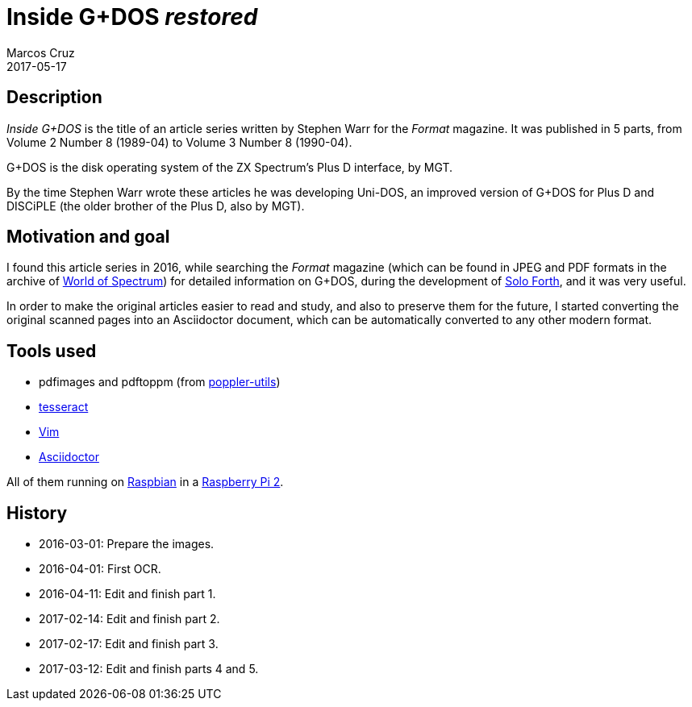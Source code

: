 = Inside G+DOS _restored_
:author: Marcos Cruz
:revdate: 2017-05-17

== Description

_Inside G+DOS_ is the title of an article series written by Stephen
Warr for the _Format_ magazine. It was published in 5 parts, from
Volume 2 Number 8 (1989-04) to Volume 3 Number 8 (1990-04).

G+DOS is the disk operating system of the ZX Spectrum's Plus D
interface, by MGT.

By the time Stephen Warr wrote these articles he was developing
Uni-DOS, an improved version of G+DOS for Plus D and DISCiPLE (the
older brother of the Plus D, also by MGT).

== Motivation and goal

I found this article series in 2016, while searching the _Format_
magazine (which can be found in JPEG and PDF formats in the archive of
http://worldspectrum.org[World of Spectrum]) for detailed information
on G+DOS, during the development of
http://programandala.net/en.program.solo_forth.html[Solo Forth], and
it was very useful.

In order to make the original articles easier to read and study, and
also to preserve them for the future, I started converting the
original scanned pages into an Asciidoctor document, which can be
automatically converted to any other modern format.

== Tools used

- pdfimages and pdftoppm (from
  http://poppler.freedesktop.org[poppler-utils])
- http://code.google.com/p/tesseract-orc[tesseract]
- http://vim.org[Vim]
- http://asciidoctor.org[Asciidoctor]

All of them running on http://raspbian.org[Raspbian] in a
http://raspberrypi.org[Raspberry Pi 2].

== History

- 2016-03-01: Prepare the images.
- 2016-04-01: First OCR.
- 2016-04-11: Edit and finish part 1.
- 2017-02-14: Edit and finish part 2.
- 2017-02-17: Edit and finish part 3.
- 2017-03-12: Edit and finish parts 4 and 5.
